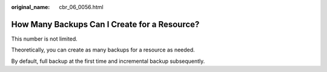 :original_name: cbr_06_0056.html

.. _cbr_06_0056:

How Many Backups Can I Create for a Resource?
=============================================

This number is not limited.

Theoretically, you can create as many backups for a resource as needed.

By default, full backup at the first time and incremental backup subsequently.
